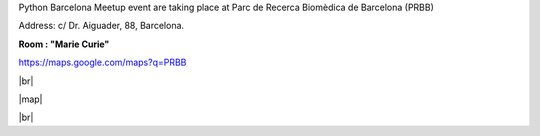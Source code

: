 .. link: Venue Barcelona Python Group
.. description: Location
.. tags: venue
.. date: 2013/12/13 14:50:53
.. title: Venue
.. slug: venue



.. |br| raw:: html

   <br />


.. |map| raw:: html

   <iframe width="800" height="450" frameborder="0" scrolling="no" marginheight="0" marginwidth="0" src="https://maps.google.com/maps?q=PRBB&amp;ie=UTF8&amp;hq=&amp;hnear=&amp;t=m&amp;ll=41.385406,2.19394&amp;spn=0.007245,0.017145&amp;z=16&amp;output=embed"></iframe><br /><small><a href="https://maps.google.com/maps?q=PRBB&amp;ie=UTF8&amp;hq=&amp;hnear=&amp;t=m&amp;ll=41.385406,2.19394&amp;spn=0.007245,0.017145&amp;z=16&amp;source=embed" style="color:#0000FF;text-align:left">View Larger Map</a></small>


Python Barcelona Meetup event are taking place at Parc de Recerca Biomèdica de Barcelona (PRBB)

Address: c/ Dr. Aiguader, 88, Barcelona.

**Room : "Marie Curie"**

https://maps.google.com/maps?q=PRBB

|br|

|map|

|br|

